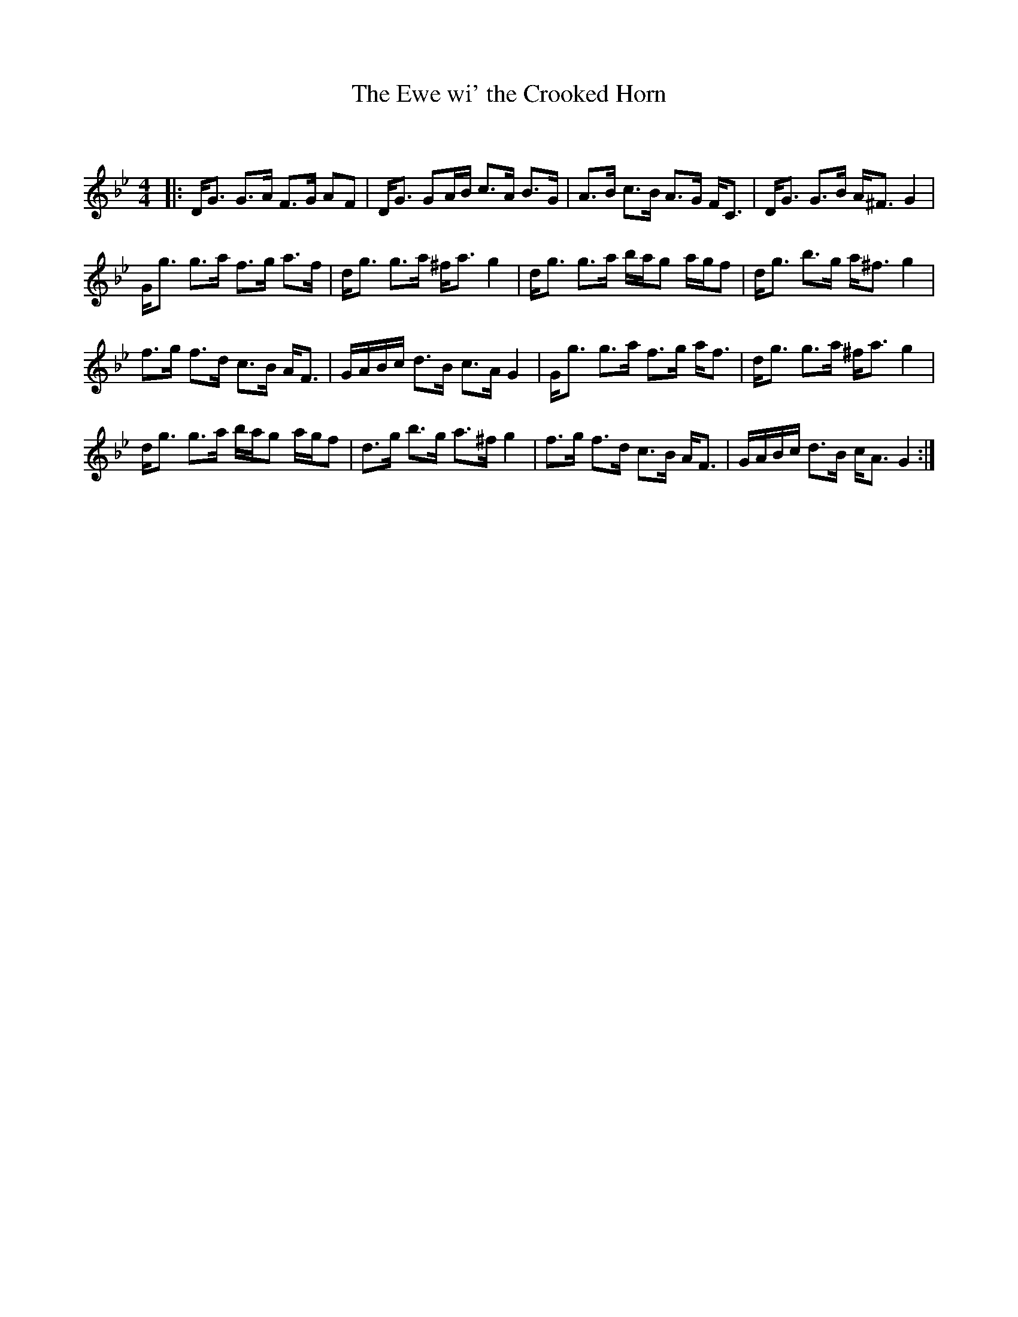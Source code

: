 X:1
T: The Ewe wi' the Crooked Horn
C:
R:Strathspey
Q: 128
K:Gm
M:4/4
L:1/16
|:DG3 G3A F3G A2F2|DG3 G2AB c3A B3G|A3B c3B A3G FC3|DG3 G3B A^F3 G4|
Gg3 g3a f3g a3f|dg3 g3a ^fa3 g4|dg3 g3a bag2 agf2|dg3 b3g a^f3 g4|
f3g f3d c3B AF3|GABc d3B c3A G4|Gg3 g3a f3g af3|dg3 g3a ^fa3 g4|
dg3 g3a bag2 agf2|d3g b3g a3^f g4|f3g f3d c3B AF3|GABc d3B cA3 G4:|
